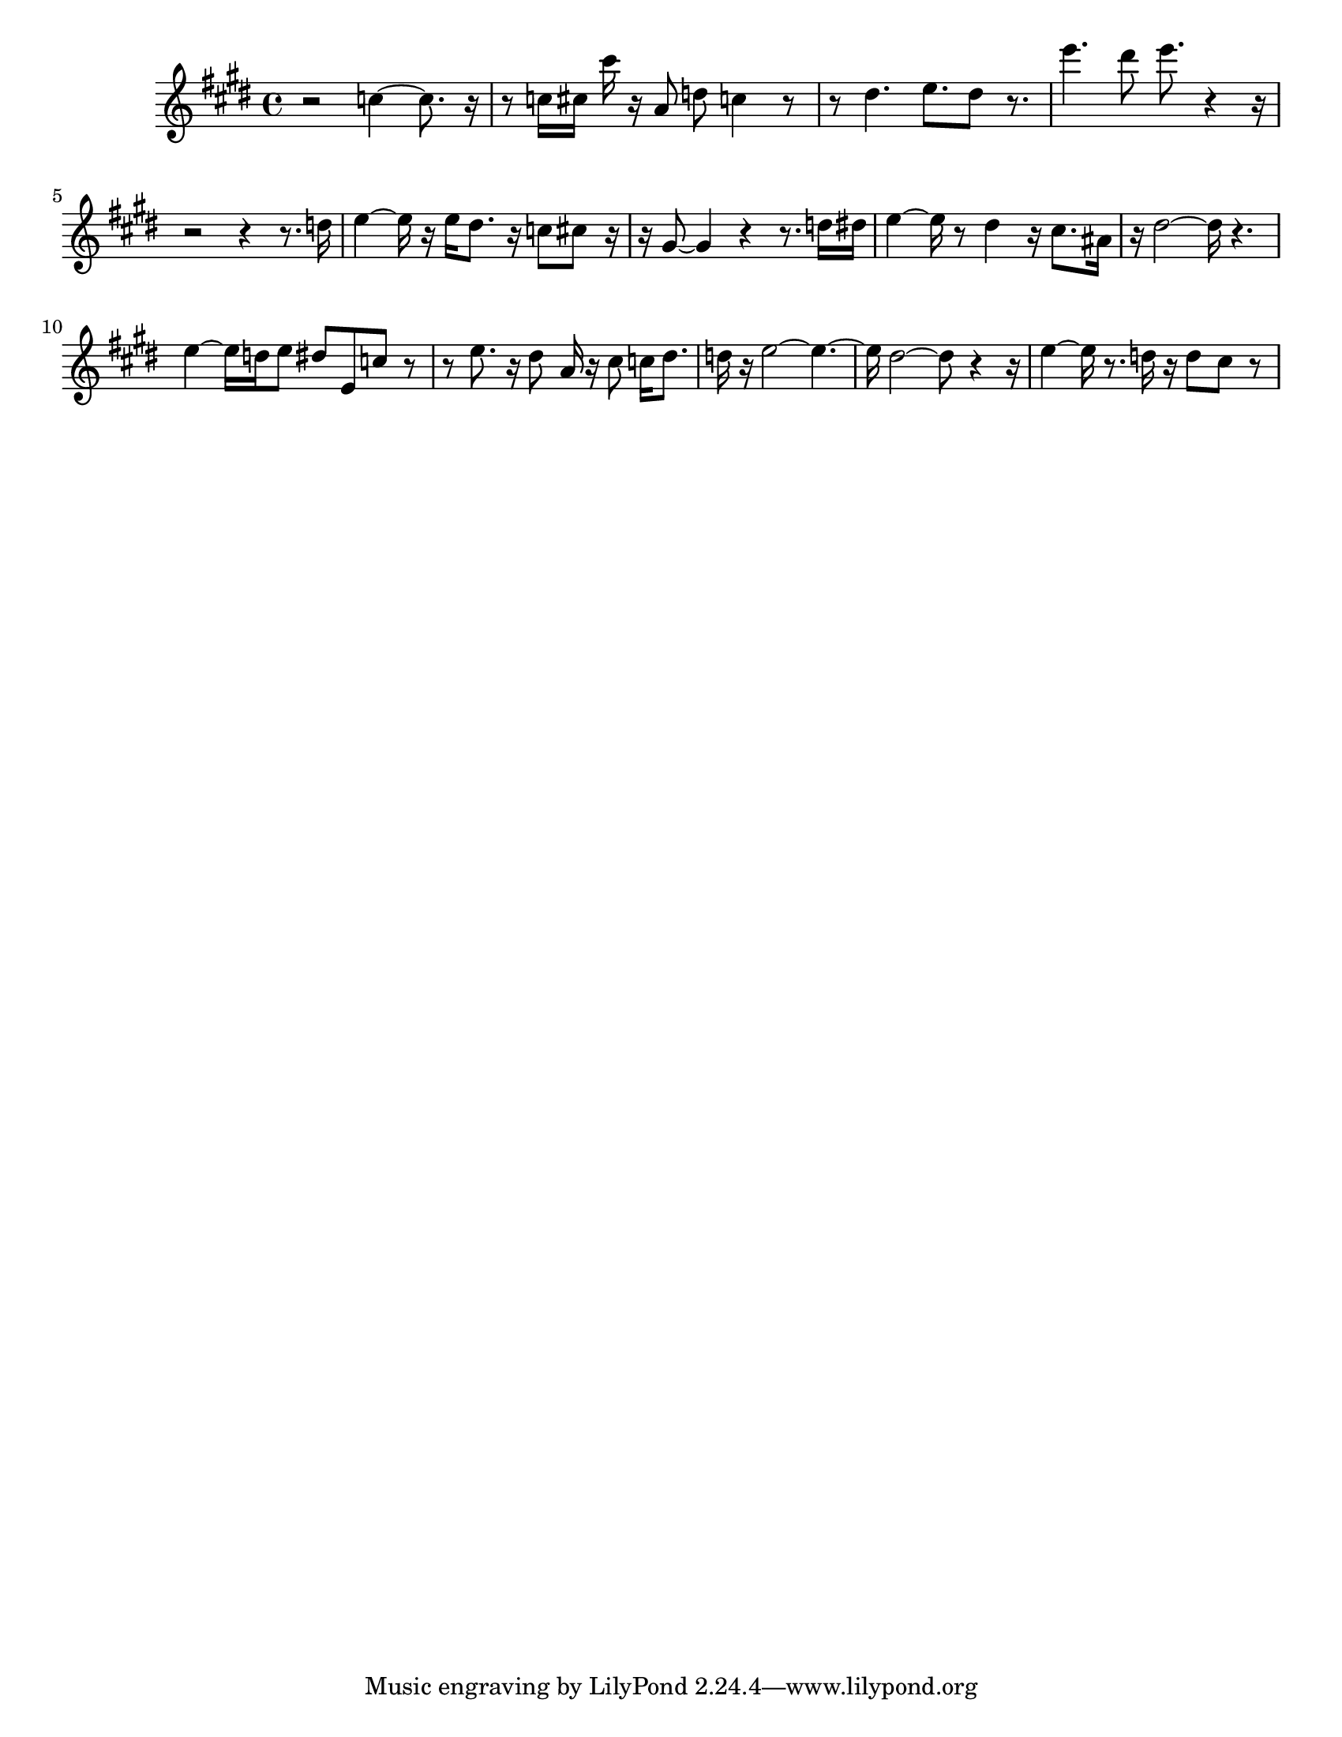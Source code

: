 #(set-default-paper-size "letter")

<<

\new ChordNames {
    \set majorSevenSymbol = \markup { maj7 } 
    \set additionalPitchPrefix = #"add"
    \chordmode {
        s16*224
    }
}

\new Staff { 
    {
        \clef treble
        \key cis \minor
        \time 4/4
        
        r2 c''4~ c''8. r16~ | r8 c''16 cis''16 cis'''16 r16 a'8 d''8 c''4 r8~ | r8 dis''4. e''8. dis''8 r8. | e'''4. dis'''8 e'''8. r4~ r16~ | r2~ r4~ r8. d''16 | e''4~ e''16 r16 e''16 dis''8. r16 c''8 cis''8 r16~ | r16 gis'8 gis'4 r4~ r8. d''16 dis''16 | e''4~ e''16 r8 dis''4 r16 cis''8. ais'16 | r16 dis''2~ dis''16 r4. | e''4~ e''16 d''16 e''8 dis''8 e'8 c''8 r8~ | r8 e''8. r16 dis''8 a'16 r16 cis''8 c''16 dis''8. | d''16 r16 e''2~ e''4.~ | e''16 dis''2~ dis''8 r4~ r16 | e''4~ e''16 r8. d''16 r16 d''8 cis''8 r8
    }
}

>>

\version "2.18.2"